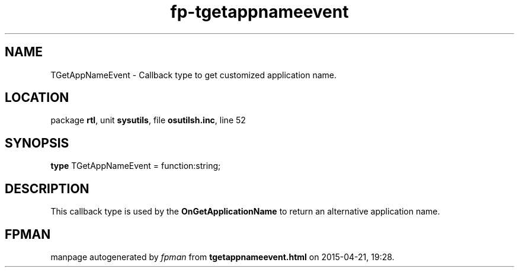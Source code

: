 .\" file autogenerated by fpman
.TH "fp-tgetappnameevent" 3 "2014-03-14" "fpman" "Free Pascal Programmer's Manual"
.SH NAME
TGetAppNameEvent - Callback type to get customized application name.
.SH LOCATION
package \fBrtl\fR, unit \fBsysutils\fR, file \fBosutilsh.inc\fR, line 52
.SH SYNOPSIS
\fBtype\fR TGetAppNameEvent = function:string;
.SH DESCRIPTION
This callback type is used by the \fBOnGetApplicationName\fR to return an alternative application name.


.SH FPMAN
manpage autogenerated by \fIfpman\fR from \fBtgetappnameevent.html\fR on 2015-04-21, 19:28.


